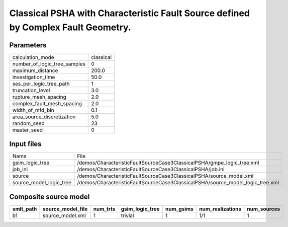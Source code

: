 Classical PSHA with Characteristic Fault Source defined by Complex Fault Geometry.
==================================================================================

Parameters
----------
============================ =========
calculation_mode             classical
number_of_logic_tree_samples 0        
maximum_distance             200.0    
investigation_time           50.0     
ses_per_logic_tree_path      1        
truncation_level             3.0      
rupture_mesh_spacing         2.0      
complex_fault_mesh_spacing   2.0      
width_of_mfd_bin             0.1      
area_source_discretization   5.0      
random_seed                  23       
master_seed                  0        
============================ =========

Input files
-----------
======================= ==============================================================================
Name                    File                                                                          
gsim_logic_tree         /demos/CharacteristicFaultSourceCase3ClassicalPSHA/gmpe_logic_tree.xml        
job_ini                 /demos/CharacteristicFaultSourceCase3ClassicalPSHA/job.ini                    
source                  /demos/CharacteristicFaultSourceCase3ClassicalPSHA/source_model.xml           
source_model_logic_tree /demos/CharacteristicFaultSourceCase3ClassicalPSHA/source_model_logic_tree.xml
======================= ==============================================================================

Composite source model
----------------------
========= ================= ======== =============== ========= ================ ===========
smlt_path source_model_file num_trts gsim_logic_tree num_gsims num_realizations num_sources
========= ================= ======== =============== ========= ================ ===========
b1        source_model.xml  1        trivial         1         1/1              1          
========= ================= ======== =============== ========= ================ ===========
